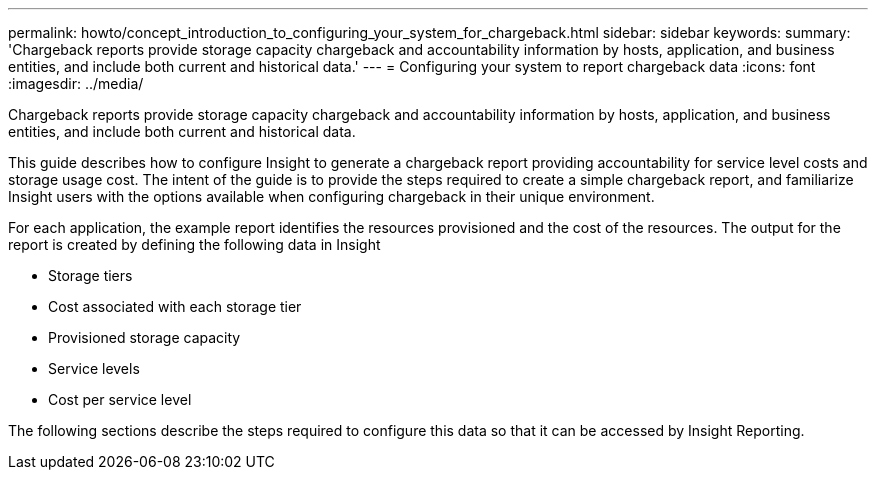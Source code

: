 ---
permalink: howto/concept_introduction_to_configuring_your_system_for_chargeback.html
sidebar: sidebar
keywords: 
summary: 'Chargeback reports provide storage capacity chargeback and accountability information by hosts, application, and business entities, and include both current and historical data.'
---
= Configuring your system to report chargeback data
:icons: font
:imagesdir: ../media/

[.lead]
Chargeback reports provide storage capacity chargeback and accountability information by hosts, application, and business entities, and include both current and historical data.

This guide describes how to configure Insight to generate a chargeback report providing accountability for service level costs and storage usage cost. The intent of the guide is to provide the steps required to create a simple chargeback report, and familiarize Insight users with the options available when configuring chargeback in their unique environment.

For each application, the example report identifies the resources provisioned and the cost of the resources. The output for the report is created by defining the following data in Insight

* Storage tiers
* Cost associated with each storage tier
* Provisioned storage capacity
* Service levels
* Cost per service level

The following sections describe the steps required to configure this data so that it can be accessed by Insight Reporting.
